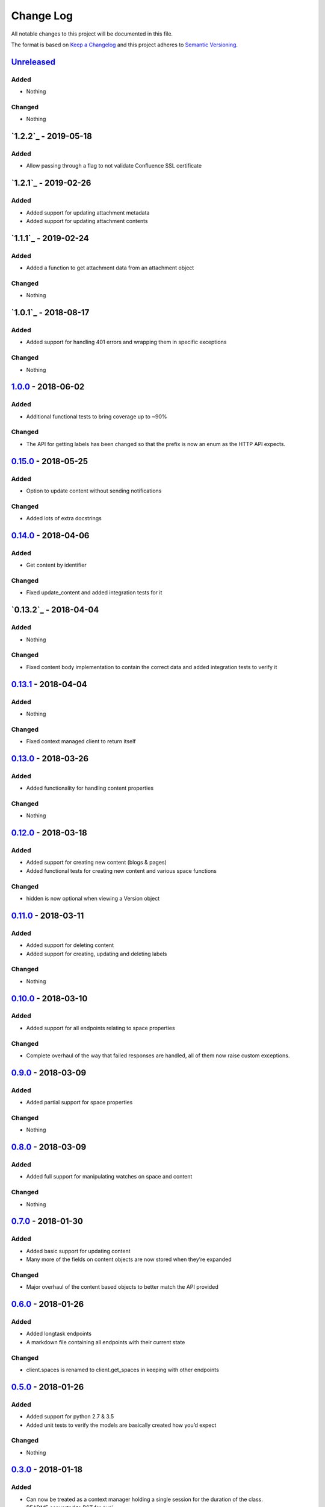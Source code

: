 Change Log
==========

All notable changes to this project will be documented in this file.

The format is based on `Keep a Changelog`_ and this project adheres to
`Semantic Versioning`_.

`Unreleased`_
-------------

Added
~~~~~

-  Nothing

Changed
~~~~~~~

-  Nothing

`1.2.2`_ - 2019-05-18
----------------------

Added
~~~~~

-  Allow passing through a flag to not validate Confluence SSL certificate

`1.2.1`_ - 2019-02-26
----------------------

Added
~~~~~

-  Added support for updating attachment metadata
-  Added support for updating attachment contents

`1.1.1`_ - 2019-02-24
----------------------

Added
~~~~~

-  Added a function to get attachment data from an attachment object

Changed
~~~~~~~

- Nothing

`1.0.1`_ - 2018-08-17
----------------------

Added
~~~~~

-  Added support for handling 401 errors and wrapping them in specific exceptions

Changed
~~~~~~~

- Nothing

`1.0.0`_ - 2018-06-02
----------------------

Added
~~~~~

-  Additional functional tests to bring coverage up to ~90%

Changed
~~~~~~~

-  The API for getting labels has been changed so that the prefix is now an enum as the HTTP API expects.

`0.15.0`_ - 2018-05-25
----------------------

Added
~~~~~

-  Option to update content without sending notifications

Changed
~~~~~~~

-  Added lots of extra docstrings

`0.14.0`_ - 2018-04-06
----------------------

Added
~~~~~

-  Get content by identifier

Changed
~~~~~~~

-  Fixed update_content and added integration tests for it

`0.13.2`_ - 2018-04-04
----------------------

Added
~~~~~

-  Nothing

Changed
~~~~~~~

-  Fixed content body implementation to contain the correct data and added integration tests to verify it

`0.13.1`_ - 2018-04-04
----------------------

Added
~~~~~

-  Nothing

Changed
~~~~~~~

-  Fixed context managed client to return itself

`0.13.0`_ - 2018-03-26
----------------------

Added
~~~~~

-  Added functionality for handling content properties

Changed
~~~~~~~

-  Nothing

`0.12.0`_ - 2018-03-18
----------------------

Added
~~~~~

-  Added support for creating new content (blogs & pages)
-  Added functional tests for creating new content and various space functions

Changed
~~~~~~~

-  hidden is now optional when viewing a Version object

`0.11.0`_ - 2018-03-11
----------------------

Added
~~~~~

-  Added support for deleting content
-  Added support for creating, updating and deleting labels

Changed
~~~~~~~

-  Nothing

`0.10.0`_ - 2018-03-10
----------------------

Added
~~~~~

-  Added support for all endpoints relating to space properties

Changed
~~~~~~~

-  Complete overhaul of the way that failed responses are handled, all
   of them now raise custom exceptions.

`0.9.0`_ - 2018-03-09
---------------------

Added
~~~~~

-  Added partial support for space properties

Changed
~~~~~~~

-  Nothing

`0.8.0`_ - 2018-03-09
---------------------

Added
~~~~~

-  Added full support for manipulating watches on space and content

Changed
~~~~~~~

-  Nothing

`0.7.0`_ - 2018-01-30
---------------------

Added
~~~~~

-  Added basic support for updating content
-  Many more of the fields on content objects are now stored when
   they’re expanded

Changed
~~~~~~~

-  Major overhaul of the content based objects to better match the API
   provided

`0.6.0`_ - 2018-01-26
---------------------

Added
~~~~~

-  Added longtask endpoints
-  A markdown file containing all endpoints with their current state

Changed
~~~~~~~

-  client.spaces is renamed to client.get_spaces in keeping with other
   endpoints

`0.5.0`_ - 2018-01-26
---------------------

Added
~~~~~

-  Added support for python 2.7 & 3.5
-  Added unit tests to verify the models are basically created how you’d
   expect

Changed
~~~~~~~

-  Nothing

`0.3.0`_ - 2018-01-18
---------------------

Added
~~~~~

-  Can now be treated as a context manager holding a single session for
   the duration of the class.
-  README converted to RST for pypi

Changed
~~~~~~~

-  Nothing

`0.2.2`_ - 2018-01-18
---------------------

Added
~~~~~

-  Nothing

Changed
~~~~~~~

-  requests.get isn’t a context manager…

`0.2.1`_ - 2018-01-18
---------------------

Added
~~~~~

-  Nothing

Changed
~~~~~~~

-  Bug fix so we don’t hold a session for quite so long when running
   large queries

`0.2.0`_ - 2018-01-15
---------------------

Added
~~~~~

-  API call /content/search
-  API call /content

Changed
~~~~~~~

-  Nothing

.. _Keep a Changelog: http://keepachangelog.com/
.. _Semantic Versioning: http://semver.org/
.. _Unreleased: https://github.com/DaveTCode/confluence-python-lib/compare/1.0.0...HEAD
.. _1.0.0: https://github.com/DaveTCode/confluence-python-lib/compare/0.15.0...1.0.0
.. _0.15.0: https://github.com/DaveTCode/confluence-python-lib/compare/0.14.0...0.15.0
.. _0.14.0: https://github.com/DaveTCode/confluence-python-lib/compare/0.13.1...0.14.0
.. _0.13.1: https://github.com/DaveTCode/confluence-python-lib/compare/0.13.0...0.13.1
.. _0.13.0: https://github.com/DaveTCode/confluence-python-lib/compare/0.12.0...0.13.0
.. _0.12.0: https://github.com/DaveTCode/confluence-python-lib/compare/0.11.1...0.12.0
.. _0.11.0: https://github.com/DaveTCode/confluence-python-lib/compare/0.10.1...0.11.0
.. _0.10.1: https://github.com/DaveTCode/confluence-python-lib/compare/0.9.0...0.10.1
.. _0.10.0: https://github.com/DaveTCode/confluence-python-lib/compare/0.9.0...0.10.0
.. _0.9.0: https://github.com/DaveTCode/confluence-python-lib/compare/0.8.0...0.9.0
.. _0.8.0: https://github.com/DaveTCode/confluence-python-lib/compare/0.7.0...0.8.0
.. _0.7.0: https://github.com/DaveTCode/confluence-python-lib/compare/0.6.0...0.7.0
.. _0.6.0: https://github.com/DaveTCode/confluence-python-lib/compare/0.5.0...0.6.0
.. _0.5.0: https://github.com/DaveTCode/confluence-python-lib/compare/0.3.0...0.5.0
.. _0.3.0: https://github.com/DaveTCode/confluence-python-lib/compare/0.2.2...0.3.0
.. _0.2.2: https://github.com/DaveTCode/confluence-python-lib/compare/0.2.1...0.2.2
.. _0.2.1: https://github.com/DaveTCode/confluence-python-lib/compare/0.2.0...0.2.1
.. _0.2.0: https://github.com/DaveTCode/confluence-python-lib/compare/0.0.1...0.2.0